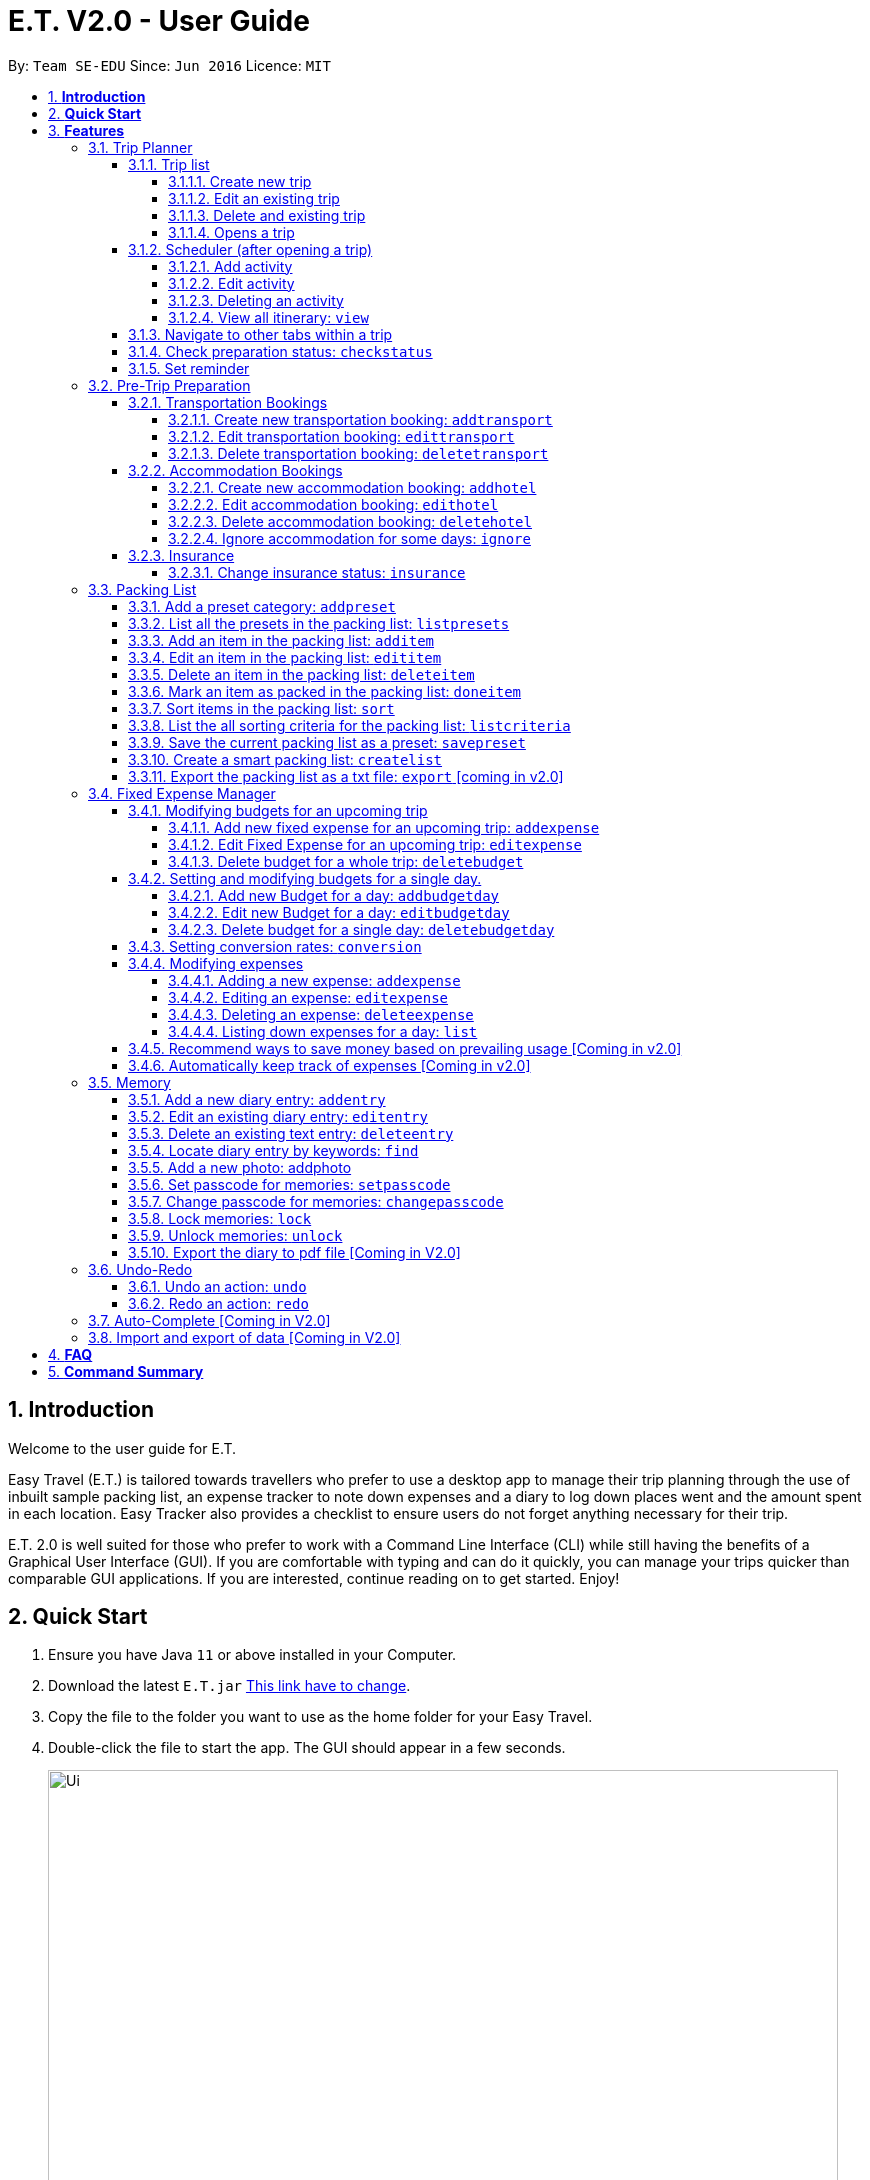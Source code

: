 = E.T. V2.0 - User Guide
:site-section: UserGuide
:toc:
:toclevels: 5
:toc-title:
:toc-placement: preamble
:sectnums:
:sectnumlevels: 5
:imagesDir: images
:stylesDir: stylesheets
:xrefstyle: full
:experimental:
ifdef::env-github[]
:tip-caption: :bulb:
:note-caption: :information_source:
endif::[]
:repoURL: https://github.com/se-edu/addressbook-level3

By: `Team SE-EDU`      Since: `Jun 2016`      Licence: `MIT`

== *Introduction*

Welcome to the user guide for E.T.

Easy Travel (E.T.) is tailored towards travellers who prefer to use a desktop app to manage their trip planning through the use of inbuilt sample packing list, an expense tracker to note down expenses and a diary to log down places went and the amount spent in each location. Easy Tracker also provides a checklist to ensure users do not forget anything necessary for their trip.

E.T. 2.0 is well suited for those who prefer to work with a Command Line Interface (CLI) while still having the benefits of a Graphical User Interface (GUI). If you are comfortable with typing and can do it quickly, you can manage your trips quicker than comparable GUI applications. If you are interested, continue reading on to get started. Enjoy!

== *Quick Start*

.  Ensure you have Java `11` or above installed in your Computer.
.  Download the latest `E.T.jar` link:{repoURL}/releases[This link have to change].
.  Copy the file to the folder you want to use as the home folder for your Easy Travel.
.  Double-click the file to start the app. The GUI should appear in a few seconds.

+
image::Ui.png[width="790"]
+
.  Type the command in the command box and press kbd:[Enter] to execute it. +
e.g. typing *`help`* and pressing kbd:[Enter] will open the help window.
.  Some example commands you can try:

* *`list`* : lists all contacts
* **`add`**`(insert your add command here)` : adds a trip named `Japan` to the list.
* **`delete`**`3` : deletes the 3rd trip in the list
* *`exit`* : exits the app

.  Refer to <<Features>> for details of each command.

[[Features]]
== *Features*

====
*Command Format*


*pass:[<u>TO BE EDITED</u>]*


* Words in `UPPER_CASE` are the parameters to be supplied by the user e.g. in `add n/NAME`, `NAME` is a parameter which can be used as `add n/John Doe`.
* Items in square brackets are optional e.g `n/NAME [t/TAG]` can be used as `n/John Doe t/friend` or as `n/John Doe`.
* Items with `…`​ after them can be used multiple times including zero times e.g. `[t/TAG]...` can be used as `{nbsp}` (i.e. 0 times), `t/friend`, `t/friend t/family` etc.
* Parameters can be in any order e.g. if the command specifies `n/NAME p/PHONE_NUMBER`, `p/PHONE_NUMBER n/NAME` is also acceptable.
====

=== Trip Planner

The main feature of the app. Handles all trip and activity management.

==== Trip list

===== Create new trip
Format: `new NAME start/START_DATE end/END_DATE country/COUNTRY`

[.small]#Example: +
 `new Graduation Trip start/28-09-2020 end/28-10-2020 country/Japan` +
 Creates a new graduation trip starting from 28 September 2020 to 28 October 2020 in the country Japn#
****
** start and end date must be a valid date
****

===== Edit an existing trip

Format: `edit INDEX [name/NAME] [start/START_DATE] [end/END_DATE][country/COUNTRY]`

[.small]#Example: +
 `edit 1 name/not a graduation trip country/Singapore` +
 edits the trip 1, changing the name into "not a graduation trip" in the country singapore#

[.small]#Expected output: +
`Trip 1 has been edited`#

===== Delete and existing trip

Format: `delete INDEX`

[.small]#Example: +
`delete 1`#

[.small]#Expected output: +
`Trip 1 has been deleted`#

===== Opens a trip
Format: `open INDEX`

Open the trip fir editing and viewing

[.small]#Example: +
 `open 1` +
 Opens the trip 1#

****
** Index must correspond to a existing trip
****

==== Scheduler (after opening a trip)

Allow users to manage the activities in the trip

===== Add activity
Format: `addactivity DAY name/NAME starttime/START_TIME endtime/END_TIME location/LOCATION`

Adds an activity to the specific day indicated.

[.small]#Example: +
 `addactivity 1 name/Going to the beach starttime/4 endtime/5 location/Hakone` +
 Adds an activity to day 1 named "Going to the beach" which starts from 4 and ends at 5. Location of this activity is Hakone.#

****
** Day cannot exceed the end date
****
===== Edit activity
Format: `editactivity DAY [name/NAME] [starttime/START_TIME] [endtime/END_TIME] [location/LOCATION]`

Edits the activity that is being set previously

[.small]#Example: +
`editactivity 1 name/Go to an aquarium` +
Edits a previously existing activity to be named "Go to an aquarium"#

****
** The activity must exist to be edited
****
===== Deleting an activity

Format: `deleteactivity DAY`


[.small]#Example: +
`deleteactivity 1`#

===== View all itinerary: `view`
Shows the entire itinerary

==== Navigate to other tabs within a trip
Format: `goto TABNAME`


[.small]#TABNAME: `schedule` `pretrip` `packlist` `expense` `diary`#

==== Check preparation status: `checkstatus`
Shows how prepared the user is for the trip

==== Set reminder
Reminds the user to do something at the time

Format: `setreminder event/NAME at/time`

[.small]#Example: +
 `setreminder event/Book tickets at/4` +
 Sets an reminder named "Book tickets" at 4pm.#

=== Pre-Trip Preparation

Allows the user to handle transportation, accommodation bookings as well as insurance when preparing for a trip.

==== Transportation Bookings

The following sections [3.2.1.1 to 3.2.1.3] allows the user to set and modify transportation bookings in the trip.

===== Create new transportation booking: `addtransport`

Creates a new transportation booking for the trip.

Format: `addtransport type/TYPE departdatetime/DATE_TIME_OF_DEPARTURE arrivedatetime/DATE_TIME_OF_ARRIVAL
         startlocation/START_LOCATION endlocation/END_LOCATION`

****
* `DATE_TIME_OF_DEPARTURE` and `DATE_TIME_OF_ARRIVAL` needs to be in the format dd-MM-yyyy and the time seperated by a
space and in 24hr format.
****

Examples:

* `addtransport type/Airplane departdatetime/22-04-2021 0900 arrivedatetime/22-04-2021 1500
   startlocation/Singapore endlocation/Japan` +
Creates an airplane booking that starts at 22 Apr 2021 0900hr and ends at 22 Apr 2021 1500hr.
The location starting from Singapore and ending in Japan.


===== Edit transportation booking: `edittransport`

Edits a transportation booking for the trip.

Format: `edittransport INDEX [type/TYPE] [departdatetime/DATE_TIME_OF_DEPARTURE] [arrivedatetime/DATE_TIME_OF_ARRIVAL]
        [startlocation/START_LOCATION] [endlocation/END_LOCATION]`

****
* `TIME_OF_DEPARTURE` and `TIME_OF_ARRIVAL` needs to be in 24hr format.
****

Examples:

* `edittransport 2 departtime/1200 arrivetime/1500` +
Changes the start time of the second transportation booking in the list to 1200hr and the end time to 1500hr.

* `edittransport 4 startlocation/Malacca endlocation/KL` +
Changes the starting location of the fourth transportation booking in the list to Malacca and the ending location to KL.

===== Delete transportation booking: `deletetransport`

Deletes a transportation booking in the trip.

Format: `deletetransport INDEX`

Examples:

* `deletetransport 1` +
Deletes the first transport booking.

==== Accommodation Bookings

The following sections [3.2.2.1 to 3.2.2.3] allows the user to set and modify accommodation bookings in the trip.

===== Create new accommodation booking: `addhotel`

Creates a new accommodation booking for the trip.

Format: `addhotel address/ADDRESS [phone/PHONE] startday/START_DAY endday/END_DAY [remark/REMARK]`

****
* `START_DAY` and `END_DAY` needs to be *positive integers* within the number of days of the given trip.
****

Examples:

* `addhotel address/JW Marriott Hotel startday/2 endday/7` +
Creates an accommodation booking on the 2nd to 7th day at JW Marriott Hotel.

* `addhotel address/JW Marriott phone/+60 3-2715 9000 Hotel startday/2 endday/7` +
Creates an accommodation booking on the 2nd to 7th day at JW Marriott Hotel.
Adds a phone number +60 3-2715 9000 for contact purposes.

===== Edit accommodation booking: `edithotel`

Edits an accommodation booking in the trip.

Format: `edithotel INDEX [address/ADDRESS] [phone/PHONE] [startday/START_DAY] [endday/END_DAY] [remark/REMARK]`

****
* `START_DAY` and `END_DAY` needs to be *positive integers* within the number of days of the given trip.
****

Examples:

* `edithotel 2 startday/4 endday/6` +
Changes the start day of the second accommodation booking in the list to 4th day and the end day to 6th day.

* `edithotel 3 address/Hilton KL remark/Check-in at 2pm` +
Changes the address of the third accommodation booking in the list to Hilton KL and change the remark to Check-in at 2pm.


===== Delete accommodation booking: `deletehotel`

Deletes an accommodation booking in the trip.

Format: `deletehotel INDEX`

Examples:

* `deletehotel 2` +
Deletes the second accommodation booking.

===== Ignore accommodation for some days: `ignore`

Ignores the accommodation bookings for certain days in the trip.
Would be useful if user does not want to list any accommodation booking in the given days.

Format: `ignorehotel startday/START_DAY endday/END_DAY`

****
* `START_DAY` and `END_DAY` needs to be *positive integers* within the number of days of the given trip.
****

Examples:

* `ignorehotel startday/2 endday/3` +
Ignores any accommodation booking from day 2 to 3.

==== Insurance

===== Change insurance status: `insurance`

Changes the status of whether the insurance has been bought or not.

Format: `insurance STATUS` +
`STATUS: yes, no`

****
* By default, insurance status will be set to no (not bought).
****

Examples:

* `insurance yes` +
Sets the insurance status to bought.

=== Packing List

Allow the user to have a packing list for the trip +
Format: `list`

The following sections [3.3.1. - 3.3.11] allows the user to set and modify the packing list for their trip.

===== Add a preset category: `addpreset`

Adds a preset category

Format: `addpreset preset/PRESET_NAME`

****
* Adds a preset category into the packing list.
* When a preset is selected, it will add a preset list of items under that category into that list.
****

Examples:

* `addpreset beach` +
Adds a preset list of items under beach into the packing list, such as sunblock, bathing suit, sunglasses, etc.

===== List all the presets in the packing list: `listpresets`

Lists all the presets in the packing list

Format: `listpresets`

****
* Lists all the presets in the packing list.
* The list will be shown in a pop up window.
****

Examples:

* `listpresets` +
Lists all the presets that one has currently, such as beach, camping, work, fancy dinner, etc.

===== Add an item in the packing list: `additem`

Creates an item in the packing list

Format: `additem item/ITEM quantity/QUANTITY`

****
* Adds an item into the packing list.
* If a duplicated item is added, it will let the user know that the item is already in the list.
* `QUANTITY` *must be a positive integer* 1,2,3...
****

Examples:

* `additem item/underwear quantity/5` +
Adds an item called underwear, with a quantity of 5

===== Edit an item in the packing list: `edititem`

Edits an item in the packing list

Format: `edititem INDEX [i/item] [q/quantity]`

****
* Edits an item in the packing list.
* Command can only be used if a budget has been added.
* Existing values will be updated to the input values.
* `quantity` *must be a positive integer* 1,2,3...
****

Examples:

* `edititem 1 item/boxer` +
Edits an item from index 1 to boxer
* `edititem 1 item/boxer quantity/3` +
Edits an item from index 1 to boxer, and edits the quantity from 5 to 3

===== Delete an item in the packing list: `deleteitem`

Deletes an item in the packing list

Format: `deleteitem INDEX`

****
* Deletes an item in the packing list.
* Command can only be used if an item has been added.
****

Examples:

* `deleteitem 1` +
Deletes item in the index 1 of the list

===== Mark an item as packed in the packing list: `doneitem`

Marks an item as packed in the packing list

Format: `doneitem INDEX`

****
* Checks an item off in the packing list.
* Command can only be used if an item has been added.
****

Examples:

* `doneitem 1` +
Marks item 1 in the packing list as packed

===== Sort items in the packing list: `sort`

Sorts items in the packing list

Format: `sort criteria/CRITERIA`

****
* Sorts items in the packing list according to a criteria.
* Command can only be used if at least 1 item has been added.
****

Examples:

* `sort alphabet` +
Sorts the packing list alphabetically

===== List the all sorting criteria for the packing list: `listcriteria`

Lists the all the possible sorting criteria for the packing list

Format: `listcriteria`

****
* Lists the all the possible sorting criteria for the packing list.
* The list will be shown in a pop up window.
****

Examples:

* `listcriteria` +
Lists all the possible criteria, such as alphabetically, by whether it is marked as packed, etc, in a pop up window

===== Save the current packing list as a preset: `savepreset`

Saves the current packing list as a preset

Format: `savepreset preset/PRESET_NAME`

****
* Saves the current packing list as a preset
* All items in the packing list when saved as a preset will be marked as not packed
* This is for future uses, if the user wants to use a previous trip's packing list again
****

Examples:

* `savepreset Japan 2020` +
Saves the current packing list as a preset called Japan 2020

===== Create a smart packing list: `createlist`

Creates a smart packing list for inexperienced travelers

Format: `createlist days/DAYS [adult/ADULT] [children/CHILDREN] [season/SEASON]`

****
* Creates a list based on the information given by the user
* Useful for inexperienced users, as they do not know what to pack or the quantity to pack
* `DAYS`, `ADULT`, `CHILDREN`  *must be a positive integer* 1,2,3...
* `SEASON` *must be* Spring, Summer, Autumn, Winter
****

Examples:

* `createlist d/7, m/1, f/1, c/2, s/Summer` +
Creates a packing list based on the information provided. Since the trip is 7 days, with 1 male and 1 female,
7 sets of adult and child summer clothing will be packed, along with toys for the children.

===== Export the packing list as a txt file: `export` [coming in v2.0]

=== Fixed Expense Manager

Allow the user to set fixed expenses prior to the trip to allow users to plan a suitable budget for their upcoming trip.

Examples of Fixed Expenses include,
****
* Flight Tickets
* Hotel Accommodation Bookings
* Transportation Tickets
* Cost of admission tickets
* Or any other fixed miscellaneous costs
****

==== Modifying budgets for an upcoming trip

The following sections [3.4.1.1 - 3.4.1.3] allows the user to set and modify their fixed expenses prior to their trip.


===== Add new fixed expense for an upcoming trip: `addexpense`

Add a new fixed expense for the whole trip.

Format: `addexpense amount/AMOUNT description/DESCRIPTION category/CATEGORY`

****
* Adds a new fixed expense for an upcoming trip.
* Users will be able to set a notification whenever they reach a pre-determined budget.
* `AMOUNT` *must be a positive integer* 1,2,3...
* Both `DESCRIPTION` and `CATEGORY` *must be an alphanumeric word* of length 50 and 30 respectively.
****

Examples:

* `addexpense amount/2000 description/SQ Tickets category/Flights` +
Adds a fixed expense of $2000, with description as `SQ TICKETS` and `Flights` respectively.


===== Edit Fixed Expense for an upcoming trip: `editexpense`

Edits fixed expense set for an upcoming trip.

Format: `editbudget INDEX amount/AMOUNT description/DESCRIPTION category/CATEGORY`

****
* Edits the current budget in place.
* Command can only be used if a budget has been added.
* Existing values will be updated to the input values.
* When editing the budget without specifying an notification amount, the current notification will be removed.
* Any budgets set for specific day will be removed along with their notifications.
* Users will be able to set a notification whenever they reach a pre-determined budget. This would be set under `notify/NOTIFYAMOUNT`.
* The value of `NOTIFYAMOUNT` must be equal to or lesser than `AMOUNT`.
* Both `AMOUNT` and `NOTIFYAMOUNT` *must be a positive integer* 1,2,3...
****

Examples:

* `editbudget amount/3000` +
Edits the current budget of the trip to $3000 and resets the notified amount [if any].
* `editbudget amount/5000 notify/4500` +
Edits the current budget of the trip to $5000 to the trip, and will notify the user when their expenses is at $4500.

===== Delete budget for a whole trip: `deletebudget`

Removes budget set for a whole trip.

Format: `deletebudget`

****
* Removes any budget which has been set.
* Command can only be used if a budget has been added.
* Any existing budgets, set for a specific day will be removed as well.
****

Examples:

* `deletebudget` +
Deletes any budgets which has been set for the trip.

==== Setting and modifying budgets for a single day.

The following sections [3.4.2.1 to 3.4.2.3] allows a user to set and modify budgets for a single day of the trip.

===== Add new Budget for a day: `addbudgetday`

Allow the user to add a budget for a specific day of the trip.

Format: `addbudgetday  DAY amount/AMOUNT [notify/NOTIFYAMOUNT]`

****
* Adds a new budget for a single day of the trip at the specified `DAY`.
* The `DAY` selected by the user must not be longer than the length of the trip.
* Both `AMOUNT` and `NOTIFYAMOUNT`specified by the user must be equal to or below the budget set for the whole trip.
* The value of `NOTIFYAMOUNT` must be equal to or lesser than `AMOUNT`.
* Users will be able to set a notification whenever they reach a pre-determined budget. This would be set under `notify/NOTIFYAMOUNT`.
* Both `AMOUNT` and `NOTIFYAMOUNT` *must be a positive integer* 1,2,3...
****

Examples:

* `addbudgetday 1 amount/3000` +
Adds a budget for the 1st day of the trip at $3000
* `addbudgetday 1 amount/5000 notify/4500` +
Adds a budget for the 1st day of the trip at $5000 and will notify the user when their expenses on `DAY` 1 is at $4500.

===== Edit new Budget for a day: `editbudgetday`

Allow the user to edit a budget for a specific day of the trip.

Format: `editbudgetday DAY amount/AMOUNT [notify/NOTIFYAMOUNT]`

****
* Edits the current budget for a specific `DAY`. There must be a budget already added for that day.
* The `DAY` selected by the user must not be longer than the length of the trip.
* Existing values will be updated to the input values.
* When editing the budget without specifying an notification amount, the current notification will be removed.
* The value of `NOTIFYAMOUNT` must be equal to or lesser than `AMOUNT`.
* Users will be able to set a notification whenever they reach a pre-determined budget. This would be set under `notify/NOTIFYAMOUNT`.
* Both `AMOUNT` and `NOTIFYAMOUNT` *must be a positive integer* 1,2,3...
****

Examples:

* `editbudgetday 1 amount/3000` +
Edits the current budget for the 1st day of the trip to $3000 and resets the notified amount [if any]
* `editbudgetday 1 amount/5000 notify/4500` +
Edits the current budget for the 1st day of the trip to $5000, and will notify the user when their expenses is at $4500.

===== Delete budget for a single day: `deletebudgetday`

Allow the user to delete a budget set for a specific day of the trip.

Format: `deletebudgetday DAY`

****
* Removes any budget which has been set for the Day specified by the user.
* Command can only be used if a budget has been set for the day.
****

Examples:

* `deletebudgetday 1` +
Deletes the budget set for the 1st day of the trip.

==== Setting conversion rates: `conversion`

Allow the user to set conversion rates to allow for automatic conversion to SGD for any expenses incurred during the trip.

Format: `conversion rate/RATE`

****
* Sets a conversion rate from their currency to SGD.
* `RATE` must be a positive real number.
* Any expenses entered by the user during the trip would be automatically converted to SGD.
****

==== Modifying expenses

The following sections [3.4.4.1 - 3.4.4.4] allows a user to set and modify expenses incurred during the trip.

===== Adding a new expense: `addexpense`

Allow the user to add a new expense.

Format: `addexpense DAY detail/DETAIL [amountSGD/AMOUNTSGD] [amoungOTHR/AMOUNTOTHR]`

****
* Adds a new expense on specified `DAY`. The day refers to a specific day of the trip. The day *must be a positive integer* and be *lesser than the total number of days of the trip*.
* At least one of the optional fields must be provided.
* If the user enters the expense in other currency, the amount will be automatically converted to SGD using the *exchange rate* provided.
****

Examples:

* `addexpense 1 detail/iPHONE11 amountSGD/1100` +
Adds an expense incurred on the 1st day of the trip of an `iPHONE11` for $1100 SGD.

* `addexpense 1 detail/iPHONE11 amountOTHR/800` +
Adds an expense incurred on the 1st day of the trip of an `iPHONE11` for $800. This amount will be converted to SGD using *exchange rate* provided.


===== Editing an expense: `editexpense`

Allow the user to edit an expense. The expense must be already added to the expense tracker.

Format: `editexpense INDEX [detail/DETAIL] [amountSGD/AMOUNTSGD] [amountOTHR/AMOUNTOTHR]`

****
* Edits the expense at the specified `INDEX`. The index refers to the index number shown in the displayed expense list. The index *must be a positive integer* 1, 2, 3, ...
* At least one of the optional fields must be provided.
* Existing values will be updated to the input values.
* An *exchange rate* is required if the user is entering the amount in another currency.
* If the user enters the expense in other currency, the amount will be automatically converted to SGD using the *exchange rate* provided.
****

Examples:

* `editexpense 1 detail/MacbookPro 13 amountSGD/3000` +
Edit the details and amount paid in SGD of the 1st expense to be `MacbookPro 13` and `$3000 SGD` respectively.

* `editexpense 1 detail/AirPods amountOTHR/300` +
Edit the details and amount paid in other currency of the 1st expense to be `AirPods` and `$300` respectively. The amount will be automatically converted to SGD using *exchange rate* provided.

===== Deleting an expense: `deleteexpense`

Allow the user to delete an expense. The expense must be already added to the expense tracker.

Format: `deleteexpense INDEX`

Examples:
*deleteexpense 1 +
Delete the 1st item in the expense tracker.


===== Listing down expenses for a day: `list`

Allow the user to see their expense for a specific day of the trip as a list.

Format: `list DAY`

****
* Shows a list of expense on a specified `DAY`. The day refers to a specific day of the trip. The day *must be a positive integer* and be *lesser than the total number of days of the trip*.
* If `DAY` is entered as 0, all expenses incurred during the trip will be shown as a list.
****

Examples:

* `list 1` +
Shows the expenses incurred on the 1st day of the trip.

* `list 0` +
Shows all expenses incurred during the whole duration of the trip

==== Recommend ways to save money based on prevailing usage [Coming in v2.0]

Use complex algorithms to monitor and track the user's spending habits. Recommend ways to save money on certain items.

==== Automatically keep track of expenses [Coming in v2.0]

Avoid requiring the user to enter their expenses on the application. Instead, all their expenses will be automatically entered into the app for them.

=== Memory
Consists of a diary and a photo album to help the user record down meaningful events and memories during the trip.
Each diary and photo album belong to one `Trip` and each diary entry is tagged to a `Day` of the `Trip`.

[WARNING]
One diary can only have up to 1000 diary entries and one photo album can only have up to 100 photos.

==== Add a new diary entry: `addentry`
Adds a new diary entry for a specified `DAY` to the diary of this `Trip`.
A diary entry allows user to write some text in the diary +
Format: `addentry DAY title/TITLE detail/DETAIL [tag/TAG]...`

****
* This command can only be used in the `Memory` tab using the command `goto` in a `Trip`.
****

[TIP]
A diary entry can have any number of tags (including 0)

Example:

* `addentry 2 title/Sky Diving detail/My first sky diving experience. It was both terrifying and exiciting. tag/skydive`

==== Edit an existing diary entry: `editentry`
Edits an existing diary entry at the specified `INDEX`. +
Format: `editentry INDEX [title/TITLE] [detail/DETAIL] [tag/TAG]...`

****
* This command can only be used in the `Memory` tab using the command `goto` in a `Trip`.
* `INDEX` refers to the index number shown in the displayed diary entry list. `INDEX` *must be a positive integer* 1, 2, 3, ...
* At least one of the optional fields must be provided.
* Existing values will be updated to the input values.
* When editing tags, the existing tags of the diary entry will be removed i.e adding of tags is not cumulative.
* You can remove all the diary entry's tags by typing `t/` without specifying any tags after it.
****

Example:

* `editentry 1 title/Breakfast a 5-star hotel` +
Edits the title of the 1st diary entry.
* `editentry 2 tag/`
Clears the tags of the 2nd diary entry.

==== Delete an existing text entry: `deleteentry`
Deletes an existing diary entry at the specified `INDEX`. +
Format: `deleteentry INDEX`

****
* This command can only be used in the `Memory` tab using the command `goto` in a `Trip`.
* `INDEX` refers to the index number shown in the displayed diary entry list. `INDEX` *must be a positive integer* 1, 2, 3, ...
****

Example:

* `deleteentry 10` +
Deletes the 10th diary entry.

==== Locate diary entry by keywords: `find`
Locate existing diary entries by keywords. +
Format: `find KEYWORD [MORE_KEYWORD]...`

****
* This command can only be used in the `Memory` tab using the command `goto` in a `Trip`.
* `KEYWORD` and `MORE_KEYWORD` are case insensitive. e.g *skydive* will match *Skydive*
* The order of the keywords does not matter. e.g. *swim beach* will match *beach swim*
* Both the title and details are searched.
* Partial words will be matched e.g. *sky* will match *skydive*
* Diary entries matching at least one keyword will be returned (i.e. OR search). e.g. *skydive beach* can return *My first skydive experience* and *Swimming at Sanur Beach*
****

==== Add a new photo: addphoto
Adds a new photo to the photo album of this `Trip`.
Format: `addphoto caption/CAPTION path/RELATIVE_PATH_OF_PHOTO`

****
* This command can only be used in the `Memory` tab using the command `goto` in a `Trip`.
* `RELATIVE_PATH_OF_PHOTO` refers to the path from the directory of this application to the photo.
* `RELATIVE_PATH_OF_PHOTO` only accepts a `.png` or `.jpg` image file.
****

Example:

* `addphoto caption/Sanur Beach path/photos/SanurBeach.jpg` +
Adds an image named `SanurBeach.jpg` in the folder named `photos` in the same directory as this application
to the photo album with the caption: "Sanur Beach".

==== Set passcode for memories: `setpasscode`
Set a passcode for the memories tab for user to lock and unlock their data. +
Format: `setpasscode PASSCODE`

****
* This command can only be used in the `Memory` tab using the command `goto` in a `Trip`.
* `PASSCODE` can only be made up of at most 16 alphanumeric characters.
****

[TIP]
For a secure passcode, make sure your passcode is long and contains alphanumeric characters.

[WARNING]
Passcode recovery system will only be implemented in V2.0. If the user forgets the passcode, there is no way to recovery it.

Example:
* `setpasscode l0NgP455w0Rd`

==== Change passcode for memories: `changepasscode`
Change the passcode for the memories tab. +
Format: `changepasscode OLD_PASSCODE NEW_PASSCODE`

****
* This command can only be used in the `Memory` tab using the command `goto` in a `Trip`.
* This command can only be used after setting a passcode for the `Memory` tab using the command `setpasscode`.
* `OLD_PASSCODE` and `NEW_PASSCODE` can only be made up of at most 16 alphanumeric characters each.
****

Example:
* `changepasscode l0NgP455w0Rd l0Ng3rP455w0Rd`

==== Lock memories: `lock`
Locks the ability to view and edit the diary and photo album in the `Memory` tab. +
Format: `lock`

****
* This command can only be used in the `Memory` tab using the command `goto` in a `Trip`.
* This command can only be used after setting a passcode for the `Memory` tab using the command `setpasscode`.
* `lock` will disable all commands related to the `Memory` tab other than the command `unlock`.
****

Example:

* `lock`

==== Unlock memories: `unlock`
Unlocks the restrictions enforced by the command `lock`.
Format: `unlock PASSCODE`

****
* This command can only be used after opening a `Trip` using the command `open`.
* This command can only be used after the `Memory` tab is locked using the command `lock`.
* To unlock the restrictions successfully, `PASSCODE` must be equivalent to the passcode set for the `Memory` tab using the command `setpasscode`.
****

Example:

* `unlock l0Ng3rP455w0Rd` +
Used "l0Ng3rP455w0Rd" as the `PASSCODE` to unlock the restrictions enforced by the command `lock`.

==== Export the diary to pdf file [Coming in V2.0]

=== Undo-Redo
Allows the user to revert their actions quickly and conveniently.

==== Undo an action: `undo`
Undo an undoable command entered by the user. +
Format: `undo`

Example:

* `undo`

==== Redo an action: `redo`
Redo an undone action after using the command `undo`. +
Format: `redo`

Example:

* `redo`

=== Auto-Complete [Coming in V2.0]

=== Import and export of data [Coming in V2.0]

== *FAQ*
*pass:[<u>TO BE EDITED</u>]*

*Q*: How do I transfer my data to another Computer? +
*A*: Install the app in the other computer and overwrite the empty data file it creates with the file that contains the data of your previous Address Book folder.

== *Command Summary*
*pass:[<u>TO BE EDITED</u>]*

* *Add* `add n/NAME p/PHONE_NUMBER e/EMAIL a/ADDRESS [t/TAG]...` +
e.g. `add n/James Ho p/22224444 e/jamesho@example.com a/123, Clementi Rd, 1234665 t/friend t/colleague`
* *Clear* : `clear`
* *Delete* : `delete INDEX` +
e.g. `delete 3`
* *Edit* : `edit INDEX [n/NAME] [p/PHONE_NUMBER] [e/EMAIL] [a/ADDRESS] [t/TAG]...` +
e.g. `edit 2 n/James Lee e/jameslee@example.com`
* *Find* : `find KEYWORD [MORE_KEYWORDS]` +
e.g. `find James Jake`
* *List* : `list`
* *Help* : `help`
